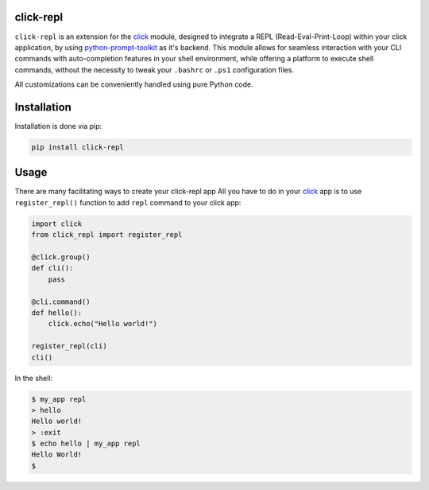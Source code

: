 click-repl
==========

|Tests| |License| |Code style| |Python-Version| |PyPI-Version| |wheels| |PyPI-Status| |PyPI-Downloads| |pre-commit|

``click-repl`` is an extension for the `click <https://click.palletsprojects.com/en/>`_ module,
designed to integrate a REPL (Read-Eval-Print-Loop) within your click application, by using `python-prompt-toolkit <https://github.com/prompt-toolkit/python-prompt-toolkit>`_ as it's backend.
This module allows for seamless interaction with your CLI commands with auto-completion
features in your shell environment, while offering a platform to execute shell commands,
without the necessity to tweak your ``.bashrc`` or ``.ps1`` configuration files.

All customizations can be conveniently handled using pure Python code.

Installation
============

Installation is done via pip:

.. code-block:: shell

    pip install click-repl

Usage
=====

There are many facilitating ways to create your click-repl app
All you have to do in your `click <https://click.palletsprojects.com/en/>`_ app is to use ``register_repl()`` function to add ``repl`` command to your click app:

.. code-block:: python

  import click
  from click_repl import register_repl

  @click.group()
  def cli():
      pass

  @cli.command()
  def hello():
      click.echo("Hello world!")

  register_repl(cli)
  cli()

In the shell:

.. code-block:: shell

    $ my_app repl
    > hello
    Hello world!
    > :exit
    $ echo hello | my_app repl
    Hello World!
    $


.. |Tests| image:: https://github.com/GhostOps77/click-repl/actions/workflows/workflow.yml/badge.svg?branch=GhostOps77-patch-1
   :target: https://github.com/GhostOps77/click-repl/actions/workflows/workflow.yml
   :alt: Tests
   :height: 20

.. |License| image:: https://img.shields.io/pypi/l/click-repl?label=License
   :target: https://github.com/GhostOps77/click-repl/blob/GhostOps77-patch-1/LICENSE
   :alt: License
   :height: 20

.. |Code style| image:: https://img.shields.io/badge/code%20style-black-000000.svg
   :target: https://github.com/psf/black
   :alt: Code style: black
   :height: 20

.. |Python-Version| image:: https://img.shields.io/badge/python-3%20%7C%203.7%20%7C%203.8%20%7C%203.9%20%7C%203.10%20%7C%203.11%20%7C%203.12-blue
   :alt: Python-Version
   :height: 20

.. |PyPI-Version| image:: https://img.shields.io/badge/pypi-v0.2.0-blue
   :target: https://pypi.org/project/click-repl/
   :alt: PyPI-Version
   :height: 20

.. |wheels| image:: https://img.shields.io/piwheels/v/click-repl?label=wheel
   :alt: wheels
   :height: 20

.. |PyPI-Status| image:: https://img.shields.io/pypi/status/click
   :alt: PyPI-Status
   :height: 20

.. |PyPI-Downloads| image:: https://img.shields.io/pypi/dm/click-repl
   :alt: PyPI-Downloads
   :height: 20

.. |pre-commit| image:: https://img.shields.io/badge/pre--commit-enabled-brightgreen?logo=pre-commit&logoColor=white
   :target: https://github.com/pre-commit/pre-commit
   :alt: pre-commit
   :height: 20
